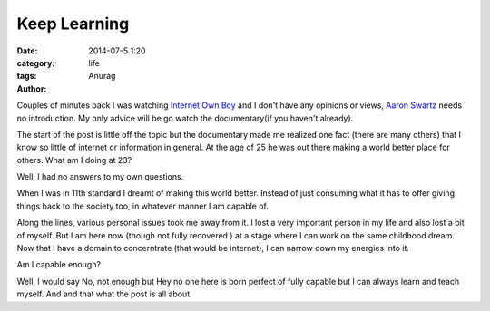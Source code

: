 Keep Learning
---------------------------------------
:date: 2014-07-5 1:20
:category: life
:tags:
:author: Anurag


Couples of minutes back I was watching `Internet Own Boy <http://youtube.com/watch?v=vXr-2hwTk58>`_ and I don't have any opinions or views, `Aaron Swartz <http://en.wikipedia.org/wiki/Aaron_Swartz>`_ needs no introduction. My only advice will be go watch the documentary(if you haven't already).

The start of the post is little off the topic but the documentary made me realized one fact (there are many others) that I know so little of internet or information in general. At the age of 25 he was out there making a world better place for others. What am I doing at 23?

Well, I had no answers to my own questions.

When I was in 11th standard I dreamt of making this world better. Instead of just consuming what it has to offer giving things back to the society too, in whatever manner I am capable of. 

Along the lines, various personal issues took me away from it. I lost a very important person in my life and also lost a bit of myself. But I am here now (though not fully recovered ) at a stage where I can work on the same childhood dream. Now that I have a domain to concerntrate (that would be internet), I can narrow down my energies into it.

Am I capable enough?

Well, I would say No, not enough but Hey no one here is born perfect of fully capable but I can always learn and teach myself. And and that what the post is all about.   